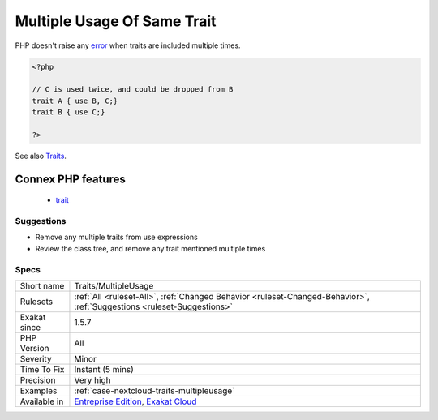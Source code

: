 .. _traits-multipleusage:

.. _multiple-usage-of-same-trait:

Multiple Usage Of Same Trait
++++++++++++++++++++++++++++

.. meta\:\:
	:description:
		Multiple Usage Of Same Trait: The same trait is used several times.
	:twitter:card: summary_large_image
	:twitter:site: @exakat
	:twitter:title: Multiple Usage Of Same Trait
	:twitter:description: Multiple Usage Of Same Trait: The same trait is used several times
	:twitter:creator: @exakat
	:twitter:image:src: https://www.exakat.io/wp-content/uploads/2020/06/logo-exakat.png
	:og:image: https://www.exakat.io/wp-content/uploads/2020/06/logo-exakat.png
	:og:title: Multiple Usage Of Same Trait
	:og:type: article
	:og:description: The same trait is used several times
	:og:url: https://php-tips.readthedocs.io/en/latest/tips/Traits/MultipleUsage.html
	:og:locale: en
  The same trait is used several times. One trait usage is sufficient.






PHP doesn't raise any `error <https://www.php.net/error>`_ when traits are included multiple times.

.. code-block:: php
   
   <?php
   
   // C is used twice, and could be dropped from B
   trait A { use B, C;}
   trait B { use C;}
   
   ?>

See also `Traits <https://www.php.net/manual/en/language.oop5.traits.php>`_.

Connex PHP features
-------------------

  + `trait <https://php-dictionary.readthedocs.io/en/latest/dictionary/trait.ini.html>`_


Suggestions
___________

* Remove any multiple traits from use expressions
* Review the class tree, and remove any trait mentioned multiple times




Specs
_____

+--------------+-------------------------------------------------------------------------------------------------------------------------+
| Short name   | Traits/MultipleUsage                                                                                                    |
+--------------+-------------------------------------------------------------------------------------------------------------------------+
| Rulesets     | :ref:`All <ruleset-All>`, :ref:`Changed Behavior <ruleset-Changed-Behavior>`, :ref:`Suggestions <ruleset-Suggestions>`  |
+--------------+-------------------------------------------------------------------------------------------------------------------------+
| Exakat since | 1.5.7                                                                                                                   |
+--------------+-------------------------------------------------------------------------------------------------------------------------+
| PHP Version  | All                                                                                                                     |
+--------------+-------------------------------------------------------------------------------------------------------------------------+
| Severity     | Minor                                                                                                                   |
+--------------+-------------------------------------------------------------------------------------------------------------------------+
| Time To Fix  | Instant (5 mins)                                                                                                        |
+--------------+-------------------------------------------------------------------------------------------------------------------------+
| Precision    | Very high                                                                                                               |
+--------------+-------------------------------------------------------------------------------------------------------------------------+
| Examples     | :ref:`case-nextcloud-traits-multipleusage`                                                                              |
+--------------+-------------------------------------------------------------------------------------------------------------------------+
| Available in | `Entreprise Edition <https://www.exakat.io/entreprise-edition>`_, `Exakat Cloud <https://www.exakat.io/exakat-cloud/>`_ |
+--------------+-------------------------------------------------------------------------------------------------------------------------+


